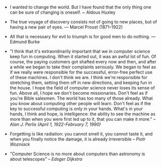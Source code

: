 #+BEGIN_COMMENT
.. title: Quotes [2014-11-01]
.. slug: quotes-2014-11-01
.. date: 2014-11-01 01:46:45 UTC+05:30
.. tags: quotes
.. link:
.. description:
.. type: text
.. category: quotes
#+END_COMMENT


- I wanted to change the world. But I have found that the only thing
    one can be sure of changing is oneself. ~ Aldous Huxley

- The true voyage of discovery consists not of going to new places,
    but of having a new pair of eyes. — Marcel Proust (1871–1922)

- All that is necessary for evil to triumph is for good men to do nothing. — Edmund Burke
  

- "I think that it's extraordinarily important that we in computer science keep
    fun in computing. When it started out, it was an awful lot of fun. Of course,
  the paying customers got shafted every now and then, and after a while we
  began to take their complaints seriously. We began to feel as if we really
  were responsible for the successful, error-free perfect use of these
  machines. I don't think we are. I think we're responsible for stretching
  them, setting them off in new directions, and keeping fun in the house. I
  hope the field of computer science never loses its sense of fun. Above all, I
  hope we don't become missionaries. Don't feel as if you're Bible
  salesmen. The world has too many of those already. What you know about
  computing other people will learn. Don't feel as if the key to successful
  computing is only in your hands. What's in your hands, I think and hope, is
  intelligence: the ability to see the machine as more than when you were first
  led up to it, that you can make it more." -- /Alan J. Perlis (April 1,
  1922-February 7, 1990)/

- Forgetting is like radiation: you cannot smell it, you cannot taste it, and
    when you finally notice the damage, it is already irreversible -- /Piotr
  Wozniack/

- "Computer Science is no more about computers than astronomy is about telescopes" -- /Edsger Dijkstra/
  
